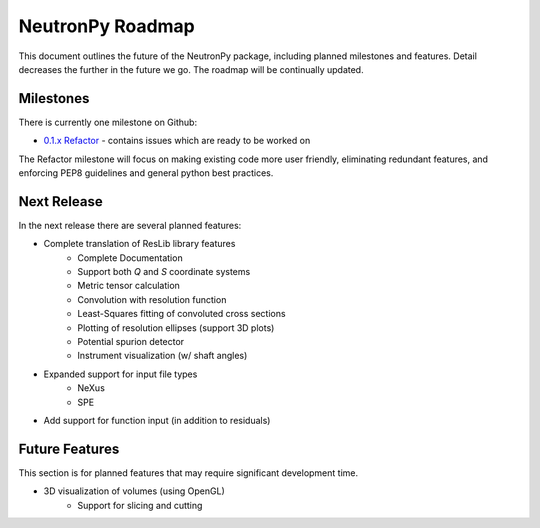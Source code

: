NeutronPy Roadmap
=================
This document outlines the future of the NeutronPy package, including planned milestones and features. Detail decreases the further in the future we go. The roadmap will be continually updated.

Milestones
----------
There is currently one milestone on Github:

* `0.1.x Refactor <https://github.com/neutronpy/neutronpy/milestones/0.1.x%20Refactor>`_ - contains issues which are ready to be worked on

The Refactor milestone will focus on making existing code more user friendly, eliminating redundant features, and enforcing PEP8 guidelines and general python best practices.

Next Release
------------
In the next release there are several planned features:

* Complete translation of ResLib library features
    * Complete Documentation
    * Support both *Q* and *S* coordinate systems
    * Metric tensor calculation
    * Convolution with resolution function
    * Least-Squares fitting of convoluted cross sections
    * Plotting of resolution ellipses (support 3D plots)
    * Potential spurion detector
    * Instrument visualization (w/ shaft angles)
* Expanded support for input file types
    * NeXus
    * SPE
* Add support for function input (in addition to residuals)

Future Features
---------------
This section is for planned features that may require significant development time.

* 3D visualization of volumes (using OpenGL)
    * Support for slicing and cutting
